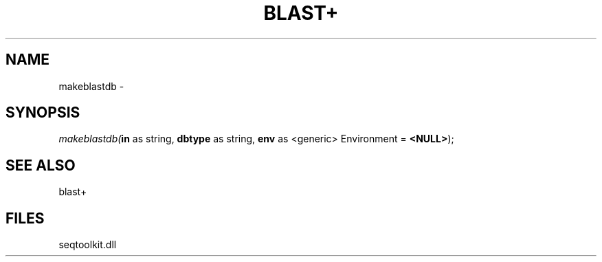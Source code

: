 .\" man page create by R# package system.
.TH BLAST+ 1 2000-01-01 "makeblastdb" "makeblastdb"
.SH NAME
makeblastdb \- 
.SH SYNOPSIS
\fImakeblastdb(\fBin\fR as string, 
\fBdbtype\fR as string, 
\fBenv\fR as <generic> Environment = \fB<NULL>\fR);\fR
.SH SEE ALSO
blast+
.SH FILES
.PP
seqtoolkit.dll
.PP
